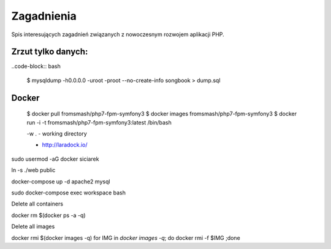 Zagadnienia
-----------

Spis interesujących zagadnień związanych z nowoczesnym rozwojem aplikacji PHP.


Zrzut tylko danych:
===================

..code-block:: bash

    $ mysqldump -h0.0.0.0 -uroot -proot --no-create-info songbook > dump.sql


Docker
======

    $ docker pull fromsmash/php7-fpm-symfony3
    $ docker images fromsmash/php7-fpm-symfony3
    $ docker run -i -t fromsmash/php7-fpm-symfony3:latest /bin/bash

    -w . - working directory

    * http://laradock.io/

sudo usermod -aG docker siciarek

ln -s ./web public

docker-compose up -d apache2 mysql

sudo docker-compose exec workspace bash



Delete all containers

docker rm $(docker ps -a -q)

Delete all images

docker rmi $(docker images -q)
for IMG in `docker images -q`; do docker rmi -f $IMG ;done


